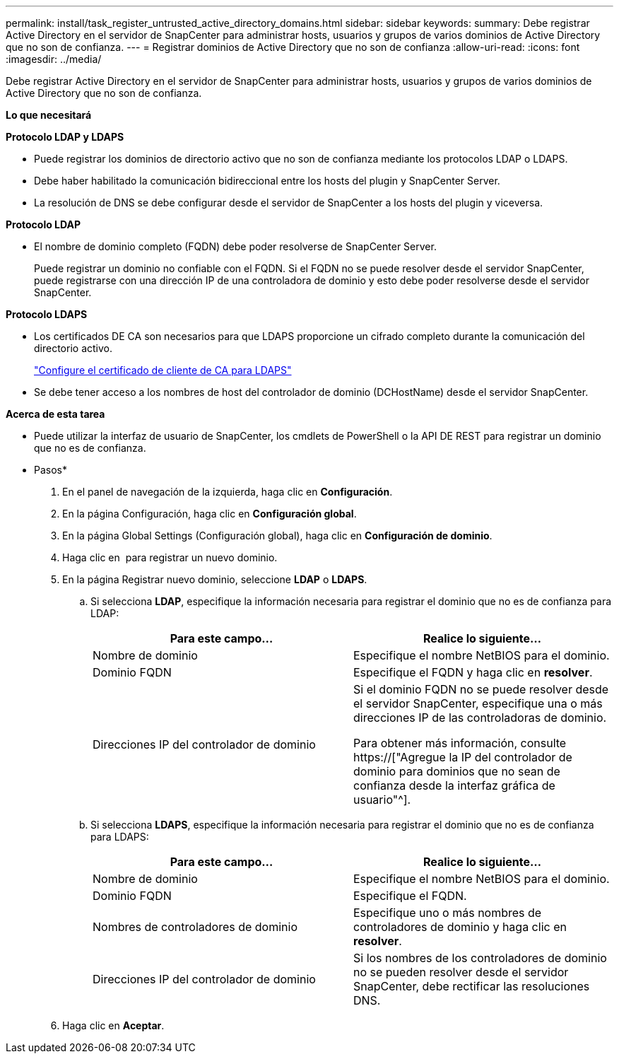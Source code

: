 ---
permalink: install/task_register_untrusted_active_directory_domains.html 
sidebar: sidebar 
keywords:  
summary: Debe registrar Active Directory en el servidor de SnapCenter para administrar hosts, usuarios y grupos de varios dominios de Active Directory que no son de confianza. 
---
= Registrar dominios de Active Directory que no son de confianza
:allow-uri-read: 
:icons: font
:imagesdir: ../media/


[role="lead"]
Debe registrar Active Directory en el servidor de SnapCenter para administrar hosts, usuarios y grupos de varios dominios de Active Directory que no son de confianza.

*Lo que necesitará*

*Protocolo LDAP y LDAPS*

* Puede registrar los dominios de directorio activo que no son de confianza mediante los protocolos LDAP o LDAPS.
* Debe haber habilitado la comunicación bidireccional entre los hosts del plugin y SnapCenter Server.
* La resolución de DNS se debe configurar desde el servidor de SnapCenter a los hosts del plugin y viceversa.


*Protocolo LDAP*

* El nombre de dominio completo (FQDN) debe poder resolverse de SnapCenter Server.
+
Puede registrar un dominio no confiable con el FQDN. Si el FQDN no se puede resolver desde el servidor SnapCenter, puede registrarse con una dirección IP de una controladora de dominio y esto debe poder resolverse desde el servidor SnapCenter.



*Protocolo LDAPS*

* Los certificados DE CA son necesarios para que LDAPS proporcione un cifrado completo durante la comunicación del directorio activo.
+
link:task_configure_CA_client_certificate_for_LDAPS.html["Configure el certificado de cliente de CA para LDAPS"]

* Se debe tener acceso a los nombres de host del controlador de dominio (DCHostName) desde el servidor SnapCenter.


*Acerca de esta tarea*

* Puede utilizar la interfaz de usuario de SnapCenter, los cmdlets de PowerShell o la API DE REST para registrar un dominio que no es de confianza.


* Pasos*

. En el panel de navegación de la izquierda, haga clic en *Configuración*.
. En la página Configuración, haga clic en *Configuración global*.
. En la página Global Settings (Configuración global), haga clic en *Configuración de dominio*.
. Haga clic en image:../media/add_policy_from_resourcegroup.gif[""] para registrar un nuevo dominio.
. En la página Registrar nuevo dominio, seleccione *LDAP* o *LDAPS*.
+
.. Si selecciona *LDAP*, especifique la información necesaria para registrar el dominio que no es de confianza para LDAP:
+
|===
| Para este campo... | Realice lo siguiente... 


 a| 
Nombre de dominio
 a| 
Especifique el nombre NetBIOS para el dominio.



 a| 
Dominio FQDN
 a| 
Especifique el FQDN y haga clic en *resolver*.



 a| 
Direcciones IP del controlador de dominio
 a| 
Si el dominio FQDN no se puede resolver desde el servidor SnapCenter, especifique una o más direcciones IP de las controladoras de dominio.

Para obtener más información, consulte https://["Agregue la IP del controlador de dominio para dominios que no sean de confianza desde la interfaz gráfica de usuario"^].

|===
.. Si selecciona *LDAPS*, especifique la información necesaria para registrar el dominio que no es de confianza para LDAPS:
+
|===
| Para este campo... | Realice lo siguiente... 


 a| 
Nombre de dominio
 a| 
Especifique el nombre NetBIOS para el dominio.



 a| 
Dominio FQDN
 a| 
Especifique el FQDN.



 a| 
Nombres de controladores de dominio
 a| 
Especifique uno o más nombres de controladores de dominio y haga clic en *resolver*.



 a| 
Direcciones IP del controlador de dominio
 a| 
Si los nombres de los controladores de dominio no se pueden resolver desde el servidor SnapCenter, debe rectificar las resoluciones DNS.

|===


. Haga clic en *Aceptar*.

